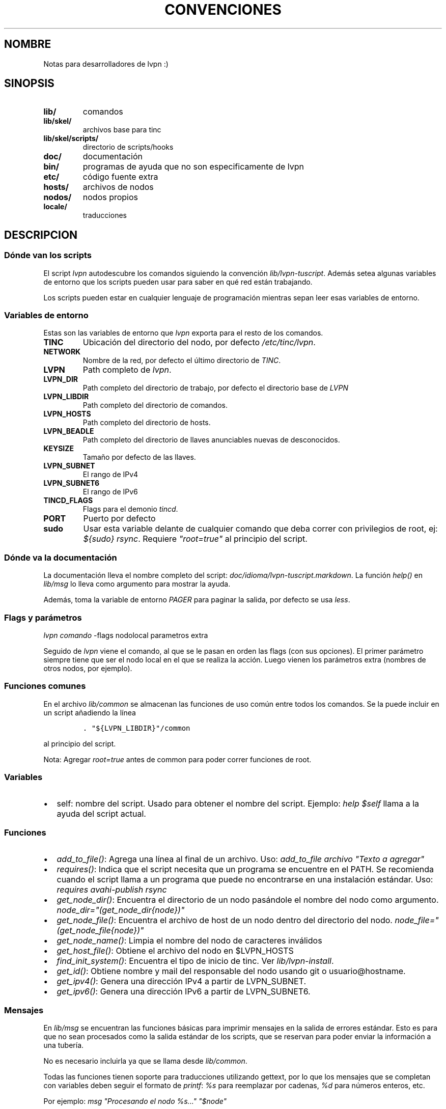 .TH "CONVENCIONES" "2" "2013" "Manual de LibreVPN" "lvpn"
.SH NOMBRE
.PP
Notas para desarrolladores de lvpn :)
.SH SINOPSIS
.TP
.B lib/
comandos
.RS
.RE
.TP
.B lib/skel/
archivos base para tinc
.RS
.RE
.TP
.B lib/skel/scripts/
directorio de scripts/hooks
.RS
.RE
.TP
.B doc/
documentación
.RS
.RE
.TP
.B bin/
programas de ayuda que no son especificamente de lvpn
.RS
.RE
.TP
.B etc/
código fuente extra
.RS
.RE
.TP
.B hosts/
archivos de nodos
.RS
.RE
.TP
.B nodos/
nodos propios
.RS
.RE
.TP
.B locale/
traducciones
.RS
.RE
.SH DESCRIPCION
.SS Dónde van los scripts
.PP
El script \f[I]lvpn\f[] autodescubre los comandos siguiendo la
convención \f[I]lib/lvpn\-tuscript\f[].
Además setea algunas variables de entorno que los scripts pueden usar
para saber en qué red están trabajando.
.PP
Los scripts pueden estar en cualquier lenguaje de programación mientras
sepan leer esas variables de entorno.
.SS Variables de entorno
.PP
Estas son las variables de entorno que \f[I]lvpn\f[] exporta para el
resto de los comandos.
.TP
.B TINC
Ubicación del directorio del nodo, por defecto \f[I]/etc/tinc/lvpn\f[].
.RS
.RE
.TP
.B NETWORK
Nombre de la red, por defecto el último directorio de \f[I]TINC\f[].
.RS
.RE
.TP
.B LVPN
Path completo de \f[I]lvpn\f[].
.RS
.RE
.TP
.B LVPN_DIR
Path completo del directorio de trabajo, por defecto el directorio base
de \f[I]LVPN\f[]
.RS
.RE
.TP
.B LVPN_LIBDIR
Path completo del directorio de comandos.
.RS
.RE
.TP
.B LVPN_HOSTS
Path completo del directorio de hosts.
.RS
.RE
.TP
.B LVPN_BEADLE
Path completo del directorio de llaves anunciables nuevas de
desconocidos.
.RS
.RE
.TP
.B KEYSIZE
Tamaño por defecto de las llaves.
.RS
.RE
.TP
.B LVPN_SUBNET
El rango de IPv4
.RS
.RE
.TP
.B LVPN_SUBNET6
El rango de IPv6
.RS
.RE
.TP
.B TINCD_FLAGS
Flags para el demonio \f[I]tincd\f[].
.RS
.RE
.TP
.B PORT
Puerto por defecto
.RS
.RE
.TP
.B sudo
Usar esta variable delante de cualquier comando que deba correr con
privilegios de root, ej: \f[I]${sudo} rsync\f[].
Requiere \f[I]"root=true"\f[] al principio del script.
.RS
.RE
.SS Dónde va la documentación
.PP
La documentación lleva el nombre completo del script:
\f[I]doc/idioma/lvpn\-tuscript.markdown\f[].
La función \f[I]help()\f[] en \f[I]lib/msg\f[] lo lleva como argumento
para mostrar la ayuda.
.PP
Además, toma la variable de entorno \f[I]PAGER\f[] para paginar la
salida, por defecto se usa \f[I]less\f[].
.SS Flags y parámetros
.PP
\f[I]lvpn comando\f[] \-flags nodolocal parametros extra
.PP
Seguido de \f[I]lvpn\f[] viene el comando, al que se le pasan en orden
las flags (con sus opciones).
El primer parámetro siempre tiene que ser el nodo local en el que se
realiza la acción.
Luego vienen los parámetros extra (nombres de otros nodos, por ejemplo).
.SS Funciones comunes
.PP
En el archivo \f[I]lib/common\f[] se almacenan las funciones de uso
común entre todos los comandos.
Se la puede incluir en un script añadiendo la línea
.IP
.nf
\f[C]
\&.\ "${LVPN_LIBDIR}"/common
\f[]
.fi
.PP
al principio del script.
.PP
Nota: Agregar \f[I]root=true\f[] antes de common para poder correr
funciones de root.
.SS Variables
.IP \[bu] 2
self: nombre del script.
Usado para obtener el nombre del script.
Ejemplo: \f[I]help $self\f[] llama a la ayuda del script actual.
.SS Funciones
.IP \[bu] 2
\f[I]add_to_file()\f[]: Agrega una línea al final de un archivo.
Uso: \f[I]add_to_file archivo "Texto a agregar"\f[]
.IP \[bu] 2
\f[I]requires()\f[]: Indica que el script necesita que un programa se
encuentre en el PATH.
Se recomienda cuando el script llama a un programa que puede no
encontrarse en una instalación estándar.
Uso: \f[I]requires avahi\-publish rsync\f[]
.IP \[bu] 2
\f[I]get_node_dir()\f[]: Encuentra el directorio de un nodo pasándole el
nombre del nodo como argumento.
\f[I]node_dir="(\f[I]g\f[]\f[I]e\f[]\f[I]t\f[]_\f[I]n\f[]\f[I]o\f[]\f[I]d\f[]\f[I]e\f[]_\f[I]d\f[]\f[I]i\f[]\f[I]r\f[]{node})"\f[]
.IP \[bu] 2
\f[I]get_node_file()\f[]: Encuentra el archivo de host de un nodo dentro
del directorio del nodo.
\f[I]node_file="(\f[I]g\f[]\f[I]e\f[]\f[I]t\f[]_\f[I]n\f[]\f[I]o\f[]\f[I]d\f[]\f[I]e\f[]_\f[I]f\f[]\f[I]i\f[]\f[I]l\f[]\f[I]e\f[]{node})"\f[]
.IP \[bu] 2
\f[I]get_node_name()\f[]: Limpia el nombre del nodo de caracteres
inválidos
.IP \[bu] 2
\f[I]get_host_file()\f[]: Obtiene el archivo del nodo en $LVPN_HOSTS
.IP \[bu] 2
\f[I]find_init_system()\f[]: Encuentra el tipo de inicio de tinc.
Ver \f[I]lib/lvpn\-install\f[].
.IP \[bu] 2
\f[I]get_id()\f[]: Obtiene nombre y mail del responsable del nodo usando
git o usuario\@hostname.
.IP \[bu] 2
\f[I]get_ipv4()\f[]: Genera una dirección IPv4 a partir de LVPN_SUBNET.
.IP \[bu] 2
\f[I]get_ipv6()\f[]: Genera una dirección IPv6 a partir de LVPN_SUBNET6.
.SS Mensajes
.PP
En \f[I]lib/msg\f[] se encuentran las funciones básicas para imprimir
mensajes en la salida de errores estándar.
Esto es para que no sean procesados como la salida estándar de los
scripts, que se reservan para poder enviar la información a una tubería.
.PP
No es necesario incluirla ya que se llama desde \f[I]lib/common\f[].
.PP
Todas las funciones tienen soporte para traducciones utilizando gettext,
por lo que los mensajes que se completan con variables deben seguir el
formato de \f[I]printf\f[]: \f[I]%s\f[] para reemplazar por cadenas,
\f[I]%d\f[] para números enteros, etc.
.PP
Por ejemplo: \f[I]msg "Procesando el nodo %s..." "$node"\f[]
.IP \[bu] 2
\f[I]msg()\f[]: Información
.IP \[bu] 2
\f[I]error()\f[]: Mensaje de error
.IP \[bu] 2
\f[I]warning()\f[]: Alerta
.IP \[bu] 2
\f[I]fatal_error()\f[]: Imprime un mensaje de error y termina el
programa inmediatamente
.IP \[bu] 2
\f[I]tip()\f[]: Recomendaciones, por ejemplo, cual comando correr a
continuación.
.SS Los comandos
.PP
La mayoria de los comandos solo configuran, luego hay que enviar los
cambios a directorio de instalación con el comando \f[I]lvpn init
install\f[].
.SH AUTHORS
Nicolás Reynolds <fauno@endefensadelsl.org>.
